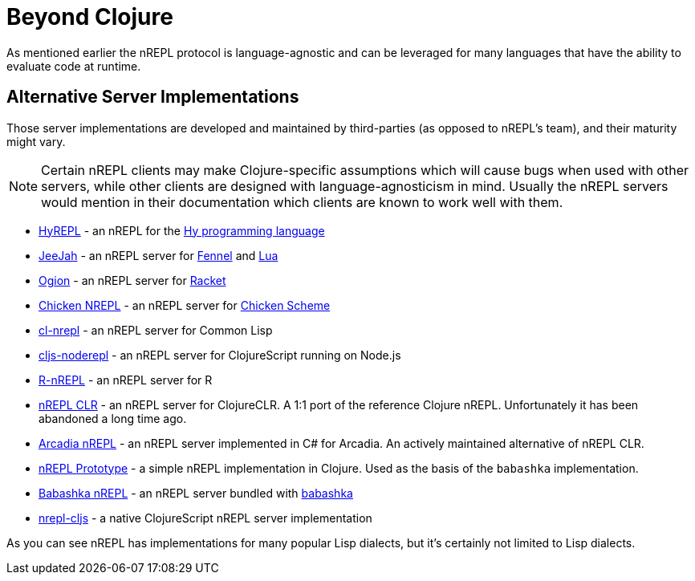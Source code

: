 = Beyond Clojure

As mentioned earlier the nREPL protocol is language-agnostic and can
be leveraged for many languages that have the ability to evaluate code
at runtime.

== Alternative Server Implementations

Those server implementations are developed and
maintained by third-parties (as opposed to nREPL's team), and their
maturity might vary.

NOTE: Certain nREPL clients may make Clojure-specific assumptions which
will cause bugs when used with other servers, while other clients are
designed with language-agnosticism in mind. Usually the nREPL servers would mention in their
documentation which clients are known to work well with them.

* link:https://github.com/Foxboron/HyREPL[HyREPL] - an nREPL for the link:http://hylang.org/[Hy programming language]

* link:https://gitlab.com/technomancy/jeejah[JeeJah] - an nREPL server for link:https://fennel-lang.org/[Fennel] and link:https://www.lua.org/[Lua]

* link:https://gitlab.com/technomancy/ogion[Ogion] - an nREPL server for link:https://racket-lang.org/[Racket]

* link:http://wiki.call-cc.org/eggref/5/nrepl[Chicken NREPL] - an nREPL server for link:https://call-cc.org/[Chicken Scheme]

* link:https://github.com/sjl/cl-nrepl[cl-nrepl] - an nREPL server for Common Lisp

* link:https://github.com/bodil/cljs-noderepl[cljs-noderepl] - an nREPL server for ClojureScript running on Node.js

* link:https://github.com/vspinu/R-nREPL[R-nREPL] - an nREPL server for R

* link:https://github.com/clojure/clr.tools.nrepl[nREPL CLR] - an nREPL server for ClojureCLR. A 1:1 port of the reference Clojure nREPL. Unfortunately it has been abandoned a long time ago.

* link:https://github.com/arcadia-unity/Arcadia/blob/master/Editor/NRepl.cs[Arcadia nREPL] - an nREPL server implemented in C# for Arcadia. An actively maintained alternative of nREPL CLR.

* https://github.com/borkdude/nrepl-server[nREPL Prototype] - a simple nREPL implementation in Clojure. Used as the basis of the `babashka` implementation.

* https://github.com/babashka/babashka.nrepl[Babashka nREPL] - an nREPL server bundled with https://github.com/borkdude/babashka[babashka]

* https://github.com/djblue/nrepl-cljs[nrepl-cljs] - a native ClojureScript nREPL server implementation

As you can see nREPL has implementations for many popular Lisp dialects, but it's certainly not limited to Lisp dialects.
